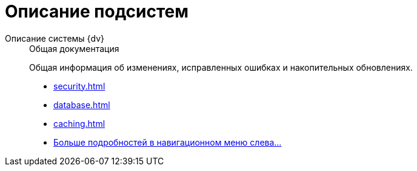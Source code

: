 :page-layout: home

= Описание подсистем

[tabs]
====
Описание системы {dv}::
+
.Общая документация
****
Общая информация об изменениях, исправленных ошибках и накопительных обновлениях.

* xref:security.adoc[]
* xref:database.adoc[]
* xref:caching.adoc[]
* xref:subsystems.adoc[Больше подробностей в навигационном меню слева...]
****
====